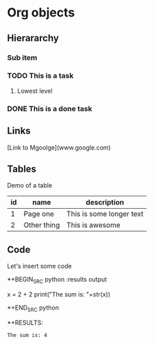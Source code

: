 * Org objects

** Hierararchy

*** Sub item
*** TODO This is a task

**** Lowest level
*** DONE This is a done task

** Links

[Link to Mgoolge](www.google.com)

** Tables

Demo of a table

| id | name        | description              |
|----+-------------+--------------------------|
|  1 | Page one    | This is some longer text |
|  2 | Other thing | This is awesome          | 


** Code

Let's insert some code

*+BEGIN_SRC python :results output
  
  x = 2 + 2
  print("The sum is: "+str(x))
  
*+END_SRC python

*+RESULTS:
: The sum is: 4



